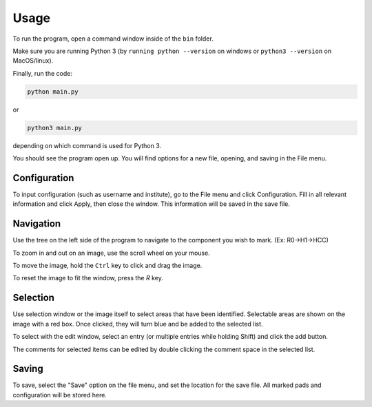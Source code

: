 ========
Usage
========

To run the program, open a command window inside of the ``bin`` folder.

Make sure you are running Python 3 (by ``running python --version`` on windows or ``python3 --version`` on MacOS/linux).

Finally, run the code:

.. code-block:: python

	python main.py

or

.. code-block:: python

	python3 main.py

depending on which command is used for Python 3.

You should see the program open up. You will find options for a new file, opening, and saving in the File menu.


Configuration
-------------
To input configuration (such as username and institute), go to the File menu and click Configuration. Fill in all
relevant information  and click Apply, then close the window. This information will be saved in the save file.

.. image:: img/config.png

Navigation
----------
Use the tree on the left side of the program to navigate to the component you wish to mark. (Ex: R0->H1->HCC)

To zoom in and out on an image, use the scroll wheel on your mouse.

To move the image, hold the ``Ctrl`` key to click and drag the image.

To reset the image to fit the window, press the `R` key.

Selection
---------
Use selection window or the image itself to select areas that have been identified. Selectable areas are shown on the
image with a red box. Once clicked, they will turn blue and be added to the selected list.

To select with the edit window, select an entry (or multiple entries while holding Shift) and click the add button.

The comments for selected items can be edited by double clicking the comment space in the selected list.

Saving
------
To save, select the "Save" option on the file menu, and set the location for the save file. All marked pads
and configuration will be stored here.


